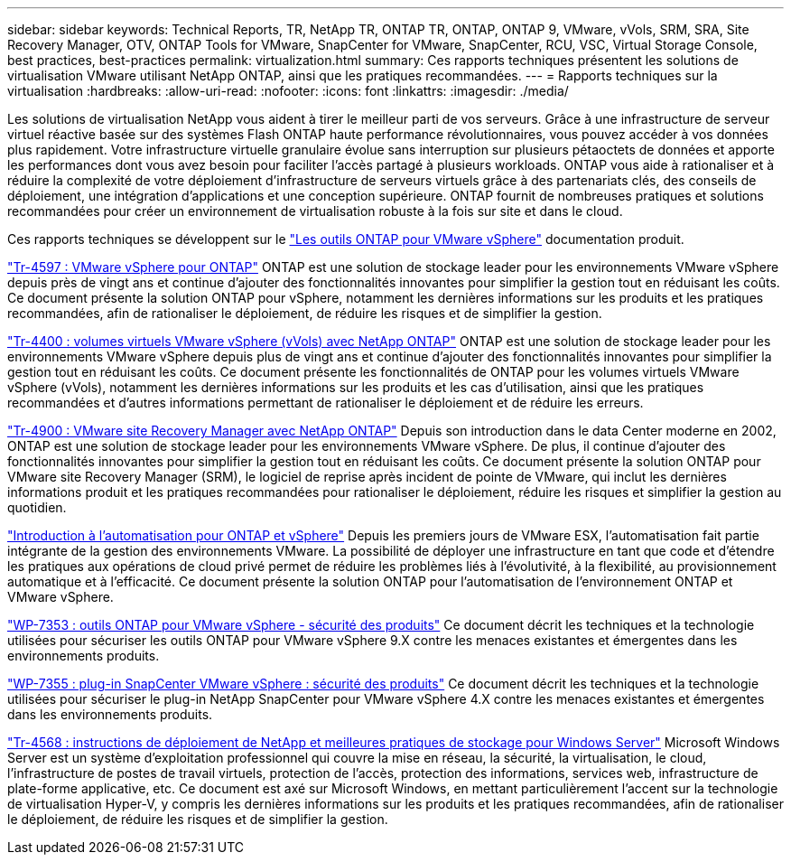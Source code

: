 ---
sidebar: sidebar 
keywords: Technical Reports, TR, NetApp TR, ONTAP TR, ONTAP, ONTAP 9, VMware, vVols, SRM, SRA, Site Recovery Manager, OTV, ONTAP Tools for VMware, SnapCenter for VMware, SnapCenter, RCU, VSC, Virtual Storage Console, best practices, best-practices 
permalink: virtualization.html 
summary: Ces rapports techniques présentent les solutions de virtualisation VMware utilisant NetApp ONTAP, ainsi que les pratiques recommandées. 
---
= Rapports techniques sur la virtualisation
:hardbreaks:
:allow-uri-read: 
:nofooter: 
:icons: font
:linkattrs: 
:imagesdir: ./media/


[role="lead"]
Les solutions de virtualisation NetApp vous aident à tirer le meilleur parti de vos serveurs. Grâce à une infrastructure de serveur virtuel réactive basée sur des systèmes Flash ONTAP haute performance révolutionnaires, vous pouvez accéder à vos données plus rapidement. Votre infrastructure virtuelle granulaire évolue sans interruption sur plusieurs pétaoctets de données et apporte les performances dont vous avez besoin pour faciliter l'accès partagé à plusieurs workloads. ONTAP vous aide à rationaliser et à réduire la complexité de votre déploiement d'infrastructure de serveurs virtuels grâce à des partenariats clés, des conseils de déploiement, une intégration d'applications et une conception supérieure. ONTAP fournit de nombreuses pratiques et solutions recommandées pour créer un environnement de virtualisation robuste à la fois sur site et dans le cloud.

Ces rapports techniques se développent sur le link:https://docs.netapp.com/us-en/ontap-tools-vmware-vsphere/index.html["Les outils ONTAP pour VMware vSphere"] documentation produit.

link:https://docs.netapp.com/us-en/ontap-apps-dbs/vmware/vmware-vsphere-overview.html["Tr-4597 : VMware vSphere pour ONTAP"]
 ONTAP est une solution de stockage leader pour les environnements VMware vSphere depuis près de vingt ans et continue d'ajouter des fonctionnalités innovantes pour simplifier la gestion tout en réduisant les coûts. Ce document présente la solution ONTAP pour vSphere, notamment les dernières informations sur les produits et les pratiques recommandées, afin de rationaliser le déploiement, de réduire les risques et de simplifier la gestion.

link:https://docs.netapp.com/us-en/ontap-apps-dbs/vmware/vmware-vvols-overview.html["Tr-4400 : volumes virtuels VMware vSphere (vVols) avec NetApp ONTAP"]
ONTAP est une solution de stockage leader pour les environnements VMware vSphere depuis plus de vingt ans et continue d'ajouter des fonctionnalités innovantes pour simplifier la gestion tout en réduisant les coûts. Ce document présente les fonctionnalités de ONTAP pour les volumes virtuels VMware vSphere (vVols), notamment les dernières informations sur les produits et les cas d'utilisation, ainsi que les pratiques recommandées et d'autres informations permettant de rationaliser le déploiement et de réduire les erreurs.

link:https://docs.netapp.com/us-en/ontap-apps-dbs/vmware/vmware-srm-overview.html["Tr-4900 : VMware site Recovery Manager avec NetApp ONTAP"]
Depuis son introduction dans le data Center moderne en 2002, ONTAP est une solution de stockage leader pour les environnements VMware vSphere. De plus, il continue d'ajouter des fonctionnalités innovantes pour simplifier la gestion tout en réduisant les coûts. Ce document présente la solution ONTAP pour VMware site Recovery Manager (SRM), le logiciel de reprise après incident de pointe de VMware, qui inclut les dernières informations produit et les pratiques recommandées pour rationaliser le déploiement, réduire les risques et simplifier la gestion au quotidien.

link:https://docs.netapp.com/us-en/netapp-solutions/virtualization/vsphere_auto_introduction.html["Introduction à l'automatisation pour ONTAP et vSphere"]
Depuis les premiers jours de VMware ESX, l'automatisation fait partie intégrante de la gestion des environnements VMware. La possibilité de déployer une infrastructure en tant que code et d'étendre les pratiques aux opérations de cloud privé permet de réduire les problèmes liés à l'évolutivité, à la flexibilité, au provisionnement automatique et à l'efficacité. Ce document présente la solution ONTAP pour l'automatisation de l'environnement ONTAP et VMware vSphere.

link:https://docs.netapp.com/us-en/ontap-apps-dbs/vmware/vmware-security-tools.html["WP-7353 : outils ONTAP pour VMware vSphere - sécurité des produits"]
Ce document décrit les techniques et la technologie utilisées pour sécuriser les outils ONTAP pour VMware vSphere 9.X contre les menaces existantes et émergentes dans les environnements produits.

link:https://docs.netapp.com/us-en/ontap-apps-dbs/vmware/vmware-security-snapcenter.html["WP-7355 : plug-in SnapCenter VMware vSphere : sécurité des produits"]
Ce document décrit les techniques et la technologie utilisées pour sécuriser le plug-in NetApp SnapCenter pour VMware vSphere 4.X contre les menaces existantes et émergentes dans les environnements produits.

link:https://docs.netapp.com/us-en/ontap-apps-dbs/microsoft/win_overview.html["Tr-4568 : instructions de déploiement de NetApp et meilleures pratiques de stockage pour Windows Server"]
Microsoft Windows Server est un système d'exploitation professionnel qui couvre la mise en réseau, la sécurité, la virtualisation, le cloud, l'infrastructure de postes de travail virtuels, protection de l'accès, protection des informations, services web, infrastructure de plate-forme applicative, etc. Ce document est axé sur Microsoft Windows, en mettant particulièrement l'accent sur la technologie de virtualisation Hyper-V, y compris les dernières informations sur les produits et les pratiques recommandées, afin de rationaliser le déploiement, de réduire les risques et de simplifier la gestion.
